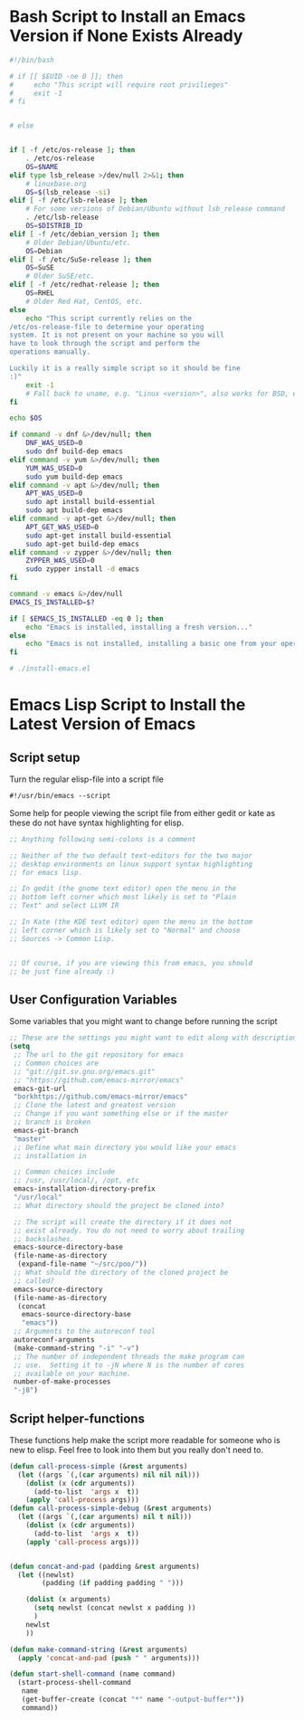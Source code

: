 #+AUTHOR: Einar Elén
#+EMAIL: einar.elen@gmail.com
#+OPTIONS: toc:3 html5-fancy org-html-preamble:nil
#+HTML_DOCTYPE_HTML5: t
#+STARTUP: noinlineimages
* Bash Script to Install an Emacs Version if None Exists Already
#+BEGIN_SRC bash :tangle install-emacs.sh
#!/bin/bash

# if [[ $EUID -ne 0 ]]; then
#     echo "This script will require root privilieges"
#     exit -1
# fi


# else


if [ -f /etc/os-release ]; then
    . /etc/os-release
    OS=$NAME
elif type lsb_release >/dev/null 2>&1; then
    # linuxbase.org
    OS=$(lsb_release -si)
elif [ -f /etc/lsb-release ]; then
    # For some versions of Debian/Ubuntu without lsb_release command
    . /etc/lsb-release
    OS=$DISTRIB_ID
elif [ -f /etc/debian_version ]; then
    # Older Debian/Ubuntu/etc.
    OS=Debian
elif [ -f /etc/SuSe-release ]; then
    OS=SuSE
    # Older SuSE/etc.
elif [ -f /etc/redhat-release ]; then
    OS=RHEL
    # Older Red Hat, CentOS, etc.
else
    echo "This script currently relies on the
/etc/os-release-file to determine your operating
system. It is not present on your machine so you will
have to look through the script and perform the
operations manually.

Luckily it is a really simple script so it should be fine
:)"
    exit -1
    # Fall back to uname, e.g. "Linux <version>", also works for BSD, etc.
fi

echo $OS

if command -v dnf &>/dev/null; then
    DNF_WAS_USED=0
    sudo dnf build-dep emacs
elif command -v yum &>/dev/null; then
    YUM_WAS_USED=0
    sudo yum build-dep emacs
elif command -v apt &>/dev/null; then
    APT_WAS_USED=0
    sudo apt install build-essential
    sudo apt build-dep emacs
elif command -v apt-get &>/dev/null; then
    APT_GET_WAS_USED=0
    sudo apt-get install build-essential
    sudo apt-get build-dep emacs
elif command -v zypper &>/dev/null; then
    ZYPPER_WAS_USED=0
    sudo zypper install -d emacs
fi

command -v emacs &>/dev/null
EMACS_IS_INSTALLED=$?

if [ $EMACS_IS_INSTALLED -eq 0 ]; then
    echo "Emacs is installed, installing a fresh version..."
else
    echo "Emacs is not installed, installing a basic one from your operating system package manager which will be removed after the installation process."
fi

# ./install-emacs.el
#+END_SRC
* Emacs Lisp Script to Install the Latest Version of Emacs
** Script setup
Turn the regular elisp-file into a script file
#+BEGIN_SRC emacs-lisp :tangle install-emacs.el
#!/usr/bin/emacs --script
#+END_SRC

Some help for people viewing the script file from either gedit or kate as these do not have syntax highlighting for elisp.
#+BEGIN_SRC emacs-lisp :tangle install-emacs.el
;; Anything following semi-colons is a comment

;; Neither of the two default text-editors for the two major
;; desktop environments on linux support syntax highlighting
;; for emacs lisp.

;; In gedit (the gnome text editor) open the menu in the
;; bottom left corner which most likely is set to "Plain
;; Text" and select LLVM IR

;; In Kate (the KDE text editor) open the menu in the bottom
;; left corner which is likely set to "Normal" and choose
;; Sources -> Common Lisp.


;; Of course, if you are viewing this from emacs, you should
;; be just fine already :)
#+END_SRC
** User Configuration Variables
Some variables that you might want to change before running the script
#+BEGIN_SRC emacs-lisp
;; These are the settings you might want to edit along with description of each option. There are some more possible settings in a second setq-block.
(setq
 ;; The url to the git repository for emacs
 ;; Common choices are
 ;; "git://git.sv.gnu.org/emacs.git"
 ;; "https://github.com/emacs-mirror/emacs"
 emacs-git-url
 "borkhttps://github.com/emacs-mirror/emacs"
 ;; Clone the latest and greatest version
 ;; Change if you want something else or if the master
 ;; branch is broken
 emacs-git-branch
 "master"
 ;; Define what main directory you would like your emacs
 ;; installation in

 ;; Common choices include
 ;; /usr, /usr/local/, /opt, etc
 emacs-installation-directory-prefix
 "/usr/local"
 ;; What directory should the project be cloned into?

 ;; The script will create the directory if it does not
 ;; exist already. You do not need to worry about trailing
 ;; backslashes.
 emacs-source-directory-base
 (file-name-as-directory
  (expand-file-name "~/src/poo/"))
 ;; What should the directory of the cloned project be
 ;; called?
 emacs-source-directory
 (file-name-as-directory
  (concat
   emacs-source-directory-base
   "emacs"))
 ;; Arguments to the autoreconf tool
 autoreconf-arguments
 (make-command-string "-i" "-v")
 ;; The number of independent threads the make program can
 ;; use.  Setting it to -jN where N is the number of cores
 ;; available on your machine.
 number-of-make-processes
 "-j8")
#+END_SRC
** Script helper-functions
These functions help make the script more readable for someone who is new to elisp. Feel free to look into them but you really don't need to.

#+BEGIN_SRC emacs-lisp :tangle install-emacs-helpers.el
(defun call-process-simple (&rest arguments)
  (let ((args `(,(car arguments) nil nil nil)))
    (dolist (x (cdr arguments))
      (add-to-list  'args x  t))
    (apply 'call-process args)))
(defun call-process-simple-debug (&rest arguments)
  (let ((args `(,(car arguments) nil t nil)))
    (dolist (x (cdr arguments))
      (add-to-list  'args x  t))
    (apply 'call-process args)))


(defun concat-and-pad (padding &rest arguments)
  (let ((newlst)
        (padding (if padding padding " ")))

    (dolist (x arguments)
      (setq newlst (concat newlst x padding ))
      )
    newlst
    ))

(defun make-command-string (&rest arguments)
  (apply 'concat-and-pad (push " " arguments)))

(defun start-shell-command (name command)
  (start-process-shell-command
   name
   (get-buffer-create (concat "*" name "-output-buffer*"))
   command))
#+END_SRC
